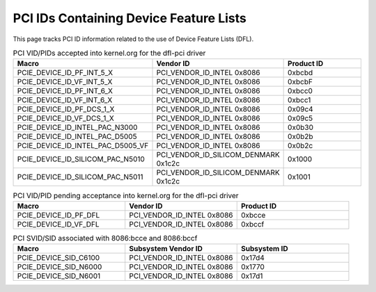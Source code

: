 .. SPDX-License-Identifier: GPL-2.0

========================================
PCI IDs Containing Device Feature Lists
========================================

This page tracks PCI ID information related to the use of
Device Feature Lists (DFL).


.. list-table:: PCI VID/PIDs accepted into kernel.org for the dfl-pci driver
   :widths: 2 2 2
   :header-rows: 1

   * - Macro
     - Vendor ID
     - Product ID

   * - PCIE_DEVICE_ID_PF_INT_5_X
     - PCI_VENDOR_ID_INTEL 0x8086
     - 0xbcbd

   * - PCIE_DEVICE_ID_VF_INT_5_X
     - PCI_VENDOR_ID_INTEL 0x8086
     - 0xbcbF

   * - PCIE_DEVICE_ID_PF_INT_6_X
     - PCI_VENDOR_ID_INTEL 0x8086
     - 0xbcc0

   * - PCIE_DEVICE_ID_VF_INT_6_X
     - PCI_VENDOR_ID_INTEL 0x8086
     - 0xbcc1

   * - PCIE_DEVICE_ID_PF_DCS_1_X
     - PCI_VENDOR_ID_INTEL 0x8086
     - 0x09c4

   * - PCIE_DEVICE_ID_VF_DCS_1_X
     - PCI_VENDOR_ID_INTEL 0x8086
     - 0x09c5

   * - PCIE_DEVICE_ID_INTEL_PAC_N3000
     - PCI_VENDOR_ID_INTEL 0x8086
     - 0x0b30

   * - PCIE_DEVICE_ID_INTEL_PAC_D5005
     - PCI_VENDOR_ID_INTEL 0x8086
     - 0x0b2b

   * - PCIE_DEVICE_ID_INTEL_PAC_D5005_VF
     - PCI_VENDOR_ID_INTEL 0x8086
     - 0x0b2c

   * - PCIE_DEVICE_ID_SILICOM_PAC_N5010
     - PCI_VENDOR_ID_SILICOM_DENMARK 0x1c2c
     - 0x1000

   * - PCIE_DEVICE_ID_SILICOM_PAC_N5011
     - PCI_VENDOR_ID_SILICOM_DENMARK 0x1c2c
     - 0x1001

.. list-table:: PCI VID/PID pending acceptance into kernel.org for the dfl-pci driver
   :widths: 2 2 2
   :header-rows: 1

   * - Macro
     - Vendor ID
     - Product ID

   * - PCIE_DEVICE_ID_PF_DFL
     - PCI_VENDOR_ID_INTEL 0x8086
     - 0xbcce

   * - PCIE_DEVICE_ID_VF_DFL
     - PCI_VENDOR_ID_INTEL 0x8086
     - 0xbccf

.. list-table:: PCI SVID/SID associated with 8086:bcce and 8086:bccf
   :widths: 2 2 2
   :header-rows: 1

   * - Macro
     - Subsystem Vendor ID
     - Subsystem ID

   * - PCIE_DEVICE_SID_C6100
     - PCI_VENDOR_ID_INTEL 0x8086
     - 0x17d4

   * - PCIE_DEVICE_SID_N6000
     - PCI_VENDOR_ID_INTEL 0x8086
     - 0x1770

   * - PCIE_DEVICE_SID_N6001
     - PCI_VENDOR_ID_INTEL 0x8086
     - 0x17d1

